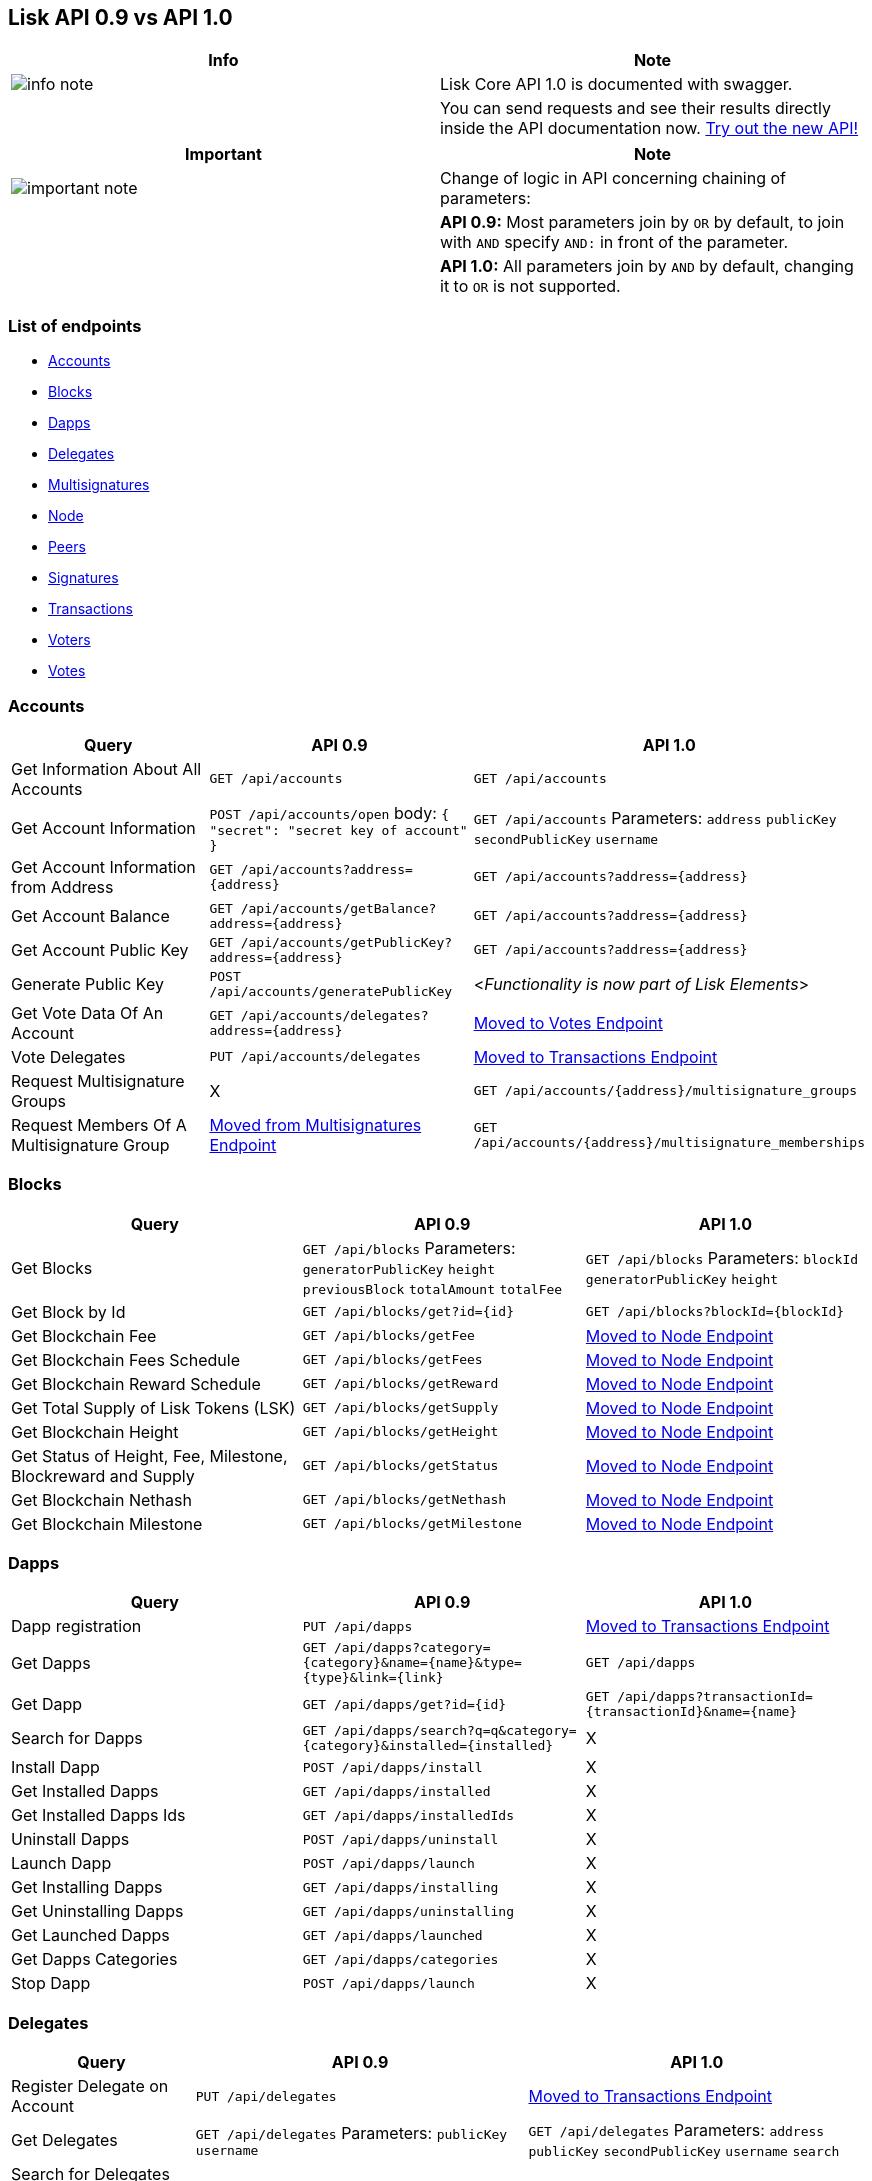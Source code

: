 == Lisk API 0.9 vs API 1.0

[width="100%",cols="50%,50%",options="header",]
|===
|Info |Note
|image:../../../modules/ROOT/assets/info-icon.png[info
note,title="Info Note"] |Lisk Core API 1.0 is documented with swagger.

| |You can send requests and see their results directly inside the API
documentation now.
https://lisk.io/documentation/lisk-core/user-guide/api/1-0[Try out the
new API!]
|===

[width="100%",cols="50%,50%",options="header",]
|===
|Important |Note
|image:../../../modules/ROOT/assets/important-icon.png[important
note,title="Important Note"] |Change of logic in API concerning chaining
of parameters:

| |*API 0.9:* Most parameters join by `+OR+` by default, to join with
`+AND+` specify `+AND:+` in front of the parameter.

| |*API 1.0:* All parameters join by `+AND+` by default, changing it to
`+OR+` is not supported.
|===

=== List of endpoints

* link:#accounts[Accounts]
* link:#blocks[Blocks]
* link:#dapps[Dapps]
* link:#delegates[Delegates]
* link:#multisignatures[Multisignatures]
* link:#node[Node]
* link:#peers[Peers]
* link:#signatures[Signatures]
* link:#transactions[Transactions]
* link:#voters[Voters]
* link:#votes[Votes]

=== Accounts

[width="100%",cols="34%,33%,33%",options="header",]
|===
|Query |API 0.9 |API 1.0
|Get Information About All Accounts |`+GET /api/accounts+`
|`+GET /api/accounts+`

|Get Account Information |`+POST /api/accounts/open+` body:
`+{ "secret": "secret key of account" }+` |`+GET /api/accounts+`
Parameters: `+address+` `+publicKey+` `+secondPublicKey+` `+username+`

|Get Account Information from Address
|`+GET /api/accounts?address={address}+`
|`+GET /api/accounts?address={address}+`

|Get Account Balance |`+GET /api/accounts/getBalance?address={address}+`
|`+GET /api/accounts?address={address}+`

|Get Account Public Key
|`+GET /api/accounts/getPublicKey?address={address}+`
|`+GET /api/accounts?address={address}+`

|Generate Public Key |`+POST /api/accounts/generatePublicKey+`
|<__Functionality is now part of Lisk Elements__>

|Get Vote Data Of An Account
|`+GET /api/accounts/delegates?address={address}+` |link:#votes[Moved to
Votes Endpoint]

|Vote Delegates |`+PUT /api/accounts/delegates+`
|link:#transactions[Moved to Transactions Endpoint]

|Request Multisignature Groups |X
|`+GET /api/accounts/{address}/multisignature_groups+`

|Request Members Of A Multisignature Group |link:#multisignatures[Moved
from Multisignatures Endpoint]
|`+GET /api/accounts/{address}/multisignature_memberships+`
|===

=== Blocks

[width="100%",cols="34%,33%,33%",options="header",]
|===
|Query |API 0.9 |API 1.0
|Get Blocks |`+GET /api/blocks+` Parameters: `+generatorPublicKey+`
`+height+` `+previousBlock+` `+totalAmount+` `+totalFee+`
|`+GET /api/blocks+` Parameters: `+blockId+` `+generatorPublicKey+`
`+height+`

|Get Block by Id |`+GET /api/blocks/get?id={id}+`
|`+GET /api/blocks?blockId={blockId}+`

|Get Blockchain Fee |`+GET /api/blocks/getFee+` |link:#node[Moved to
Node Endpoint]

|Get Blockchain Fees Schedule |`+GET /api/blocks/getFees+`
|link:#node[Moved to Node Endpoint]

|Get Blockchain Reward Schedule |`+GET /api/blocks/getReward+`
|link:#node[Moved to Node Endpoint]

|Get Total Supply of Lisk Tokens (LSK) |`+GET /api/blocks/getSupply+`
|link:#node[Moved to Node Endpoint]

|Get Blockchain Height |`+GET /api/blocks/getHeight+` |link:#node[Moved
to Node Endpoint]

|Get Status of Height, Fee, Milestone, Blockreward and Supply
|`+GET /api/blocks/getStatus+` |link:#node[Moved to Node Endpoint]

|Get Blockchain Nethash |`+GET /api/blocks/getNethash+`
|link:#node[Moved to Node Endpoint]

|Get Blockchain Milestone |`+GET /api/blocks/getMilestone+`
|link:#node[Moved to Node Endpoint]
|===

=== Dapps

[width="100%",cols="34%,33%,33%",options="header",]
|===
|Query |API 0.9 |API 1.0
|Dapp registration |`+PUT /api/dapps+` |link:#transactions[Moved to
Transactions Endpoint]

|Get Dapps
|`+GET /api/dapps?category={category}&name={name}&type={type}&link={link}+`
|`+GET /api/dapps+`

|Get Dapp |`+GET /api/dapps/get?id={id}+`
|`+GET /api/dapps?transactionId={transactionId}&name={name}+`

|Search for Dapps
|`+GET /api/dapps/search?q=q&category={category}&installed={installed}+`
|X

|Install Dapp |`+POST /api/dapps/install+` |X

|Get Installed Dapps |`+GET /api/dapps/installed+` |X

|Get Installed Dapps Ids |`+GET /api/dapps/installedIds+` |X

|Uninstall Dapps |`+POST /api/dapps/uninstall+` |X

|Launch Dapp |`+POST /api/dapps/launch+` |X

|Get Installing Dapps |`+GET /api/dapps/installing+` |X

|Get Uninstalling Dapps |`+GET /api/dapps/uninstalling+` |X

|Get Launched Dapps |`+GET /api/dapps/launched+` |X

|Get Dapps Categories |`+GET /api/dapps/categories+` |X

|Stop Dapp |`+POST /api/dapps/launch+` |X
|===

=== Delegates

[width="100%",cols="34%,33%,33%",options="header",]
|===
|Query |API 0.9 |API 1.0
|Register Delegate on Account |`+PUT /api/delegates+`
|link:#transactions[Moved to Transactions Endpoint]

|Get Delegates |`+GET /api/delegates+` Parameters: `+publicKey+`
`+username+` |`+GET /api/delegates+` Parameters: `+address+`
`+publicKey+` `+secondPublicKey+` `+username+` `+search+`

|Search for Delegates by Username or Part of Username
|`+GET /api/delegates/search?q={searcCriteria}+`
|`+GET api/delegates?search={searcCriteria}+`

|Get Delegates Count |`+GET /api/delegates/count+` |X

|Get Votes of an Account
|`+GET /api/accounts/delegates/?address={address}+` |link:#votes[Moved
to Votes Endpoint]

|Get Voters |`+GET /api/delegates/voters?publicKey={publicKey}+`
|link:#voters[Moved to Voters Endpoint]

|Enable Forging on Delegate |`+POST /api/delegates/forging/enable+`
|link:#node[Moved to Node Endpoint]

|Disable Forging on Delegate |`+POST /api/delegates/forging/disable+`
|link:#node[Moved to Node Endpoint]

|Get Forged Amount by Account
|`+GET /api/delegates/forging/getForgedByAccount?generatorPublicKey={generatorPublicKey}+`
|`+GET /api/delegates/{address}/forging_statistics+`

|Get Next Forgers |`+GET /api/delegates/getNextForgers+`
|`+GET /api/delegates/forgers+`
|===

=== Loader

[width="100%",cols="34%,33%,33%",options="header",]
|===
|Query |API 0.9 |API 1.0
|Get Loading Status |`+GET /api/loader/status+` |link:#node[Moved to
Node Endpoint]

|Get Synchronization Status |`+GET /api/loader/status/sync+`
|link:#node[Moved to Node Endpoint]

|Get Block Receipt Status |`+GET /api/loader/status/ping+` |X
|===

=== Multisignatures

[width="100%",cols="34%,33%,33%",options="header",]
|===
|Query |API 0.9 |API 1.0
|Create Multi-signature Account |`+PUT /api/multisignatures+`
|link:#transactions[Moved to Transactions Endpoint]

|Get Members Of A Multisignature Account
|`+GET /api/multisignatures/accounts?publicKey={publicKey}+`
|link:#accounts[Moved to Accounts Endpoint]

|Sign a Multisignature Transaction |`+POST /api/multisignatures/sign+`
|link:#signatures[Moved to Signatures Endpoint]

|Get Pending Multi-signature Transactions
|`+GET /api/multisignatures/pending?publicKey={publicKey}+`
|link:#node[Moved to Node Endpoint]
|===

=== Node

[width="100%",cols="34%,33%,33%",options="header",]
|===
|Query |API 0.9 |API 1.0
|Get Constants Data |_Moved from link:#loader[Loader] and
link:#blocks[Blocks] Endpoint_ |`+GET /api/node/constants+`

|Get Status Data |_Moved from link:#loader[Loader] and
link:#blocks[Blocks] Endpoint_ |`+GET /api/node/status+`

|Get Forging Status Of A Delegate |X
|`+GET /api/node/status/forging?publicKey={publicKey}+`

|Toggle Forging Status Of A Delegate |link:#delegates[Moved from
Delegates Endpoint] |`+PUT /api/node/status/forging+`

|Get List of Unprocessed Transactions |_Moved from
link:#multisignatures[Multisignatures] and
link:#transactions[Transactions] Endpoint_
|`+GET /api/node/transactions/{state}+` States: `+unprocessed+`,
`+usigned+`, `+unconfirmed+`

|Get Specific Unprocessed Transaction |link:#transactions[Moved from
Transactions Endpoint] |`+GET /api/node/transactions/{state}+`
Parameters: `+id+` `+recipientId+` `+recipientPublicKey+` `+senderId+`
`+senderPublicKey+` `+type+`
|===

=== Peers

[width="100%",cols="34%,33%,33%",options="header",]
|===
|Query |API 0.9 |API 1.0
|Get Peers List |`+GET /api/peers+` |`+GET /api/peers+` Parameters:
`+ip+` `+httpPort+` `+wsPort+` `+os+` `+version+` `+state+` `+height+`
`+broadhash+`

|Get Peer |`+GET /api/peers/get?ip={ip}&port={port}+`
|`+GET /api/peers?ip={ip}&wsPort={wsPort}+`

|Get Peer Version/Build Time |`+GET /api/peers/version+`
|link:#node[Moved to Node Endpoint]

|Send transaction |`+POST /api/peers/transactions+`
|link:#transactions[Moved to Transactions Endpoint]
|===

=== Signatures

[width="100%",cols="34%,33%,33%",options="header",]
|===
|Query |API 0.9 |API 1.0
|Get Signature Fees |`+GET /api/signatures/fee+` |link:#node[Moved to
Node Endpoint]

|Add Second Passphrase |`+PUT /api/signatures+`
|link:#transactions[Moved to Transactions Endpoint]

|Sign a Multisignature Transaction |link:#multisignatures[Moved from
Multisignature Endpoint] |`+POST /api/signatures+`
|===

=== Transactions

[width="100%",cols="34%,33%,33%",options="header",]
|===
|Query |API 0.9 |API 1.0
|Get List of Transactions |`+GET /api/transactions+` Parameters:
`+blockId+` `+senderId+` `+recipientId+` |`+GET /api/transactions+`
Parameters: `+blockId+` `+senderId+` `+recipientId+`
`+senderIdOrRecipientId+` `+id+` `+recipientPublicKey+`
`+senderPublicKey+` `+type+` `+height+` `+minAmount+` `+maxAmount+`
`+fromTimestamp+` `+toTimestamp+`

|Send Transaction (Type 0) |`+PUT /api/transactions+`
|`+POST /api/transactions+` <__See examples for all transaction types in
the documentation of Lisk Elements__>

|Send Transaction (Type 0 with data) |X |`+POST /api/transactions+`
<__See examples for all transaction types in the documentation of Lisk
Elements__>

|Send Transaction (Type 1,2,3,4,5) |<__Moved from
link:#accounts[Accounts], link:#delegates[Delegates],
link:#dapps[Dapps], link:#signatures[Signatures] and
link:#multisignatures[Multisignatures] Endpoint__>
|`+POST /api/transactions+` <__See examples for all transaction types in
the documentation of Lisk Elements__>

|Get Transaction |`+GET /api/transactions/get?id={id}+`
|`+GET /api/transactions?id={id}+`

|Get Specific Unprocessed Transaction
|`+GET /api/transactions/queued/get?id={id}+` |link:#node[Moved to Node
Endpoint]

| |`+GET /api/transactions/unconfirmed/get?id={id}+` |link:#node[Moved
to Node Endpoint]

|Get List of Unprocessed Transactions |`+GET /api/transactions/queued+`
|link:#node[Moved to Node Endpoint]

| |`+GET /api/transactions/unconfirmed+` |link:#node[Moved to Node
Endpoint]
|===

=== Voters

[width="100%",cols="34%,33%,33%",options="header",]
|===
|Query |API 0.9 |API 1.0
|Get Voters Data Of A Delegate |link:#delegates[Moved from Delegates
Endpoint] |`+GET /api/voters+` Parameters: `+username+` `+address+`
`+publicKey+` `+secondPublicKey+`
|===

=== Votes

[width="100%",cols="34%,33%,33%",options="header",]
|===
|Query |API 0.9 |API 1.0
|Get Vote Data Of An Account |link:#delegates[Moved from Delegates
Endpoint] |`+GET /api/votes+` Parameters: `+username+` `+address+`
`+publicKey+` `+secondPublicKey+`
|===
